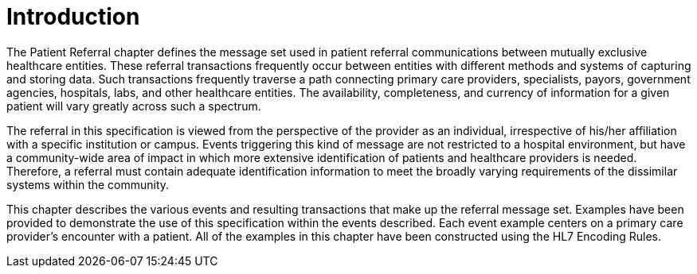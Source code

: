 = Introduction
:render_as: Level4
:v291_section: 11.2

The Patient Referral chapter defines the message set used in patient referral communications between mutually exclusive healthcare entities. These referral transactions frequently occur between entities with different methods and systems of capturing and storing data. Such transactions frequently traverse a path connecting primary care providers, specialists, payors, government agencies, hospitals, labs, and other healthcare entities. The availability, completeness, and currency of information for a given patient will vary greatly across such a spectrum.

The referral in this specification is viewed from the perspective of the provider as an individual, irrespective of his/her affiliation with a specific institution or campus. Events triggering this kind of message are not restricted to a hospital environment, but have a community-wide area of impact in which more extensive identification of patients and healthcare providers is needed. Therefore, a referral must contain adequate identification information to meet the broadly varying requirements of the dissimilar systems within the community.

This chapter describes the various events and resulting transactions that make up the referral message set. Examples have been provided to demonstrate the use of this specification within the events described. Each event example centers on a primary care provider's encounter with a patient. All of the examples in this chapter have been constructed using the HL7 Encoding Rules.

